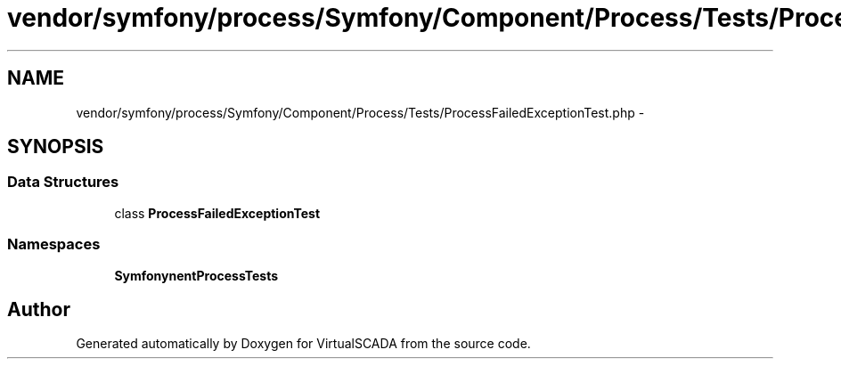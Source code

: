 .TH "vendor/symfony/process/Symfony/Component/Process/Tests/ProcessFailedExceptionTest.php" 3 "Tue Apr 14 2015" "Version 1.0" "VirtualSCADA" \" -*- nroff -*-
.ad l
.nh
.SH NAME
vendor/symfony/process/Symfony/Component/Process/Tests/ProcessFailedExceptionTest.php \- 
.SH SYNOPSIS
.br
.PP
.SS "Data Structures"

.in +1c
.ti -1c
.RI "class \fBProcessFailedExceptionTest\fP"
.br
.in -1c
.SS "Namespaces"

.in +1c
.ti -1c
.RI " \fBSymfony\\Component\\Process\\Tests\fP"
.br
.in -1c
.SH "Author"
.PP 
Generated automatically by Doxygen for VirtualSCADA from the source code\&.
